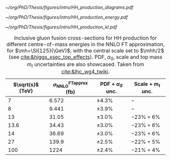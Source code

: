 :PROPERTIES:
:CUSTOM_ID: sec:production
:END:

#+NAME: fig:HH_production_diagrams_b
#+ATTR_LATEX: :width .9\textwidth
#+CAPTION: Feynman diagrams for the leading H boson decay channels into: /g)/ heavy vector boson pairs /h)/ fermion anti-fermion pairs /i)/ photon pairs /j)/ Z$\gamma$. Taken from [[cite:&higgs_10_years]].
[[~/org/PhD/Thesis/figures/intro/HH_production_diagrams.pdf]]

#+NAME: fig:HH_prod_energy
#+ATTR_LATEX: :width .9\textwidth
#+CAPTION: HH production cross section as a function of the center of mass energy for the six largest HH production channels at /pp/ colliders. The thickness of the lines corresponds to the scale and PDF uncertainties added linearly. Gluon fusion dominates for the entire energy range. The figure is taken from [[cite:&HH_xsec_running]].
[[~/org/PhD/Thesis/figures/intro/HH_production_energy.pdf]]

#+NAME: fig:HH_prod_kl
#+ATTR_LATEX: :width .9\textwidth
#+CAPTION: HH production cross section as a function of the coupling modifier $\klrat$ for several production mechanisms. The dashed and solid lines denote respectively the LO and NLO predictions and the bands indicate the PDF and scale uncertainties added linearly. The figure is taken from [[cite:&HH_xsec_running]].
[[~/org/PhD/Thesis/figures/intro/HH_production_kl.pdf]]


#+NAME: tab:HH_production_xsec
#+CAPTION: Inclusive gluon fusion cross-sections for HH production for different centre-of-mass energies in the \ac{NNLO} \ac{FT} approximation, for $\mh=\SI{125}{\GeV}$, with the central scale set to $\mhh/2$ (see [[cite:&higgs_xsec_top_effects]]). PDF, $\alpha_{S}$, scale and top mass $m_{t}$ uncertainties are also showcased. Taken from [[cite:&lhc_wg4_twiki]].
#+ATTR_LATEX: :placement [!h] :center t :align c|c|c|c
| $\sqrt{s}$ (\si{\TeV}) | $\sigma^{\text{FTapprox}}_{\text{NNLO}}$ (\si{\femto\barn}) | PDF + $\alpha_{S}$ unc. | Scale + $m_{t}$ unc. |
|------------------------+--------------------------------------------------+-----------------+-------------------|
|                      7 |                                            6.572 | \pm4.3%           | $-$               |
|                      8 |                                            9.441 | \pm3.9%           | $-$               |
|                     13 |                                            31.05 | \pm3.0%           | $-23\% +6\%$      |
|                   13.6 |                                            34.43 | \pm3.0%           | $-23\% +6\%$      |
|                     14 |                                            36.69 | \pm3.0%           | $-23\% +6\%$      |
|                     27 |                                            139.9 | \pm2.5%           | $-22\% +5\%$      |
|                    100 |                                             1224 | \pm2.4%           | $-21\% +4\%$      |

* Additional bibliography :noexport:
** bbH
+ [[https://cms.cern/news/missing-piece-higgs-production][CMS News]]
